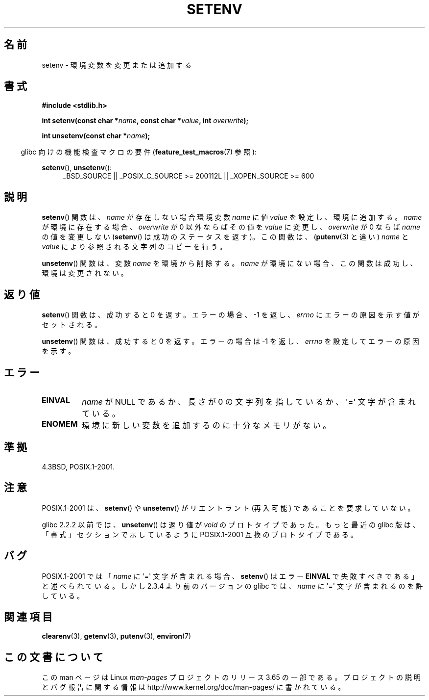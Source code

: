 .\" Copyright 1993 David Metcalfe (david@prism.demon.co.uk)
.\" and Copyright (C) 2004, 2007 Michael kerrisk <mtk.manpages@gmail.com>
.\"
.\" %%%LICENSE_START(VERBATIM)
.\" Permission is granted to make and distribute verbatim copies of this
.\" manual provided the copyright notice and this permission notice are
.\" preserved on all copies.
.\"
.\" Permission is granted to copy and distribute modified versions of this
.\" manual under the conditions for verbatim copying, provided that the
.\" entire resulting derived work is distributed under the terms of a
.\" permission notice identical to this one.
.\"
.\" Since the Linux kernel and libraries are constantly changing, this
.\" manual page may be incorrect or out-of-date.  The author(s) assume no
.\" responsibility for errors or omissions, or for damages resulting from
.\" the use of the information contained herein.  The author(s) may not
.\" have taken the same level of care in the production of this manual,
.\" which is licensed free of charge, as they might when working
.\" professionally.
.\"
.\" Formatted or processed versions of this manual, if unaccompanied by
.\" the source, must acknowledge the copyright and authors of this work.
.\" %%%LICENSE_END
.\"
.\" References consulted:
.\"     Linux libc source code
.\"     Lewine's _POSIX Programmer's Guide_ (O'Reilly & Associates, 1991)
.\"     386BSD man pages
.\" Modified Sat Jul 24 18:20:58 1993 by Rik Faith (faith@cs.unc.edu)
.\" Modified Fri Feb 14 21:47:50 1997 by Andries Brouwer (aeb@cwi.nl)
.\" Modified 9 Jun 2004, Michael Kerrisk <mtk.manpages@gmail.com>
.\"     Changed unsetenv() prototype; added EINVAL error
.\"     Noted nonstandard behavior of setenv() if name contains '='
.\" 2005-08-12, mtk, glibc 2.3.4 fixed the "name contains '='" bug
.\"
.\"*******************************************************************
.\"
.\" This file was generated with po4a. Translate the source file.
.\"
.\"*******************************************************************
.\"
.\" Japanese Version Copyright (c) 1997 HIROFUMI Nishizuka
.\"	all rights reserved.
.\" Translated 1997-12-19, HIROFUMI Nishizuka <nishi@rpts.cl.nec.co.jp>
.\" Updated & Modified 2005-02-17, Yuichi SATO <ysato444@yahoo.co.jp>
.\" Updated & Modified 2005-10-02, Akihiro MOTOKI <amotoki@dd.iij4u.or.jp>
.\" Updated 2008-08-08, Akihiro MOTOKI, LDP v3.05
.\" Updated 2010-04-10, Akihiro MOTOKI, LDP v3.24
.\"
.TH SETENV 3 2013\-10\-11 GNU "Linux Programmer's Manual"
.SH 名前
setenv \- 環境変数を変更または追加する
.SH 書式
.nf
\fB#include <stdlib.h>\fP
.sp
\fBint setenv(const char *\fP\fIname\fP\fB, const char *\fP\fIvalue\fP\fB, int \fP\fIoverwrite\fP\fB);\fP
.sp
\fBint unsetenv(const char *\fP\fIname\fP\fB);\fP
.fi
.sp
.in -4n
glibc 向けの機能検査マクロの要件 (\fBfeature_test_macros\fP(7)  参照):
.in
.sp
.ad l
\fBsetenv\fP(), \fBunsetenv\fP():
.RS 4
_BSD_SOURCE || _POSIX_C_SOURCE\ >=\ 200112L || _XOPEN_SOURCE\ >=\ 600
.RE
.ad b
.SH 説明
\fBsetenv\fP()  関数は、\fIname\fP が存在しない場合 環境変数 \fIname\fP に値 \fIvalue\fP を設定し、環境に追加する。
\fIname\fP が環境に存在する場合、\fIoverwrite\fP が 0 以外ならば その値を \fIvalue\fP に変更し、\fIoverwrite\fP が
0 ならば \fIname\fP の値を変更しない (\fBsetenv\fP() は成功のステータスを返す)。 この関数は、 (\fBputenv\fP(3)
と違い)  \fIname\fP と \fIvalue\fP により参照される文字列のコピーを行う。
.PP
\fBunsetenv\fP()  関数は、変数 \fIname\fP を環境から削除する。 \fIname\fP
が環境にない場合、この関数は成功し、環境は変更されない。
.SH 返り値
\fBsetenv\fP()  関数は、成功すると 0 を返す。 エラーの場合、\-1 を返し、 \fIerrno\fP にエラーの原因を示す値がセットされる。

\fBunsetenv\fP()  関数は、成功すると 0 を返す。 エラーの場合は \-1 を返し、 \fIerrno\fP を設定してエラーの原因を示す。
.SH エラー
.TP 
\fBEINVAL\fP
\fIname\fP が NULL であるか、長さが 0 の文字列を指しているか、 \(aq=\(aq 文字が含まれている。
.TP 
\fBENOMEM\fP
環境に新しい変数を追加するのに十分なメモリがない。
.SH 準拠
4.3BSD, POSIX.1\-2001.
.SH 注意
POSIX.1\-2001 は、 \fBsetenv\fP()  や \fBunsetenv\fP()  がリエントラント (再入可能) であることを要求していない。

glibc 2.2.2 以前では、 \fBunsetenv\fP()  は 返り値が \fIvoid\fP のプロトタイプであった。 もっと最近の glibc
版は、「書式」セクションで示しているように POSIX.1\-2001 互換のプロトタイプである。
.SH バグ
POSIX.1\-2001 では 「\fIname\fP に \(aq=\(aq 文字が含まれる場合、 \fBsetenv\fP()  はエラー \fBEINVAL\fP
で失敗すべきである」と述べられている。 しかし 2.3.4 より前のバージョンの glibc では、 \fIname\fP に \(aq=\(aq
文字が含まれるのを許している。
.SH 関連項目
\fBclearenv\fP(3), \fBgetenv\fP(3), \fBputenv\fP(3), \fBenviron\fP(7)
.SH この文書について
この man ページは Linux \fIman\-pages\fP プロジェクトのリリース 3.65 の一部
である。プロジェクトの説明とバグ報告に関する情報は
http://www.kernel.org/doc/man\-pages/ に書かれている。
